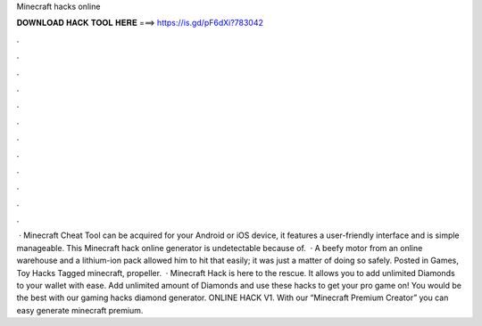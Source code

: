 Minecraft hacks online

𝐃𝐎𝐖𝐍𝐋𝐎𝐀𝐃 𝐇𝐀𝐂𝐊 𝐓𝐎𝐎𝐋 𝐇𝐄𝐑𝐄 ===> https://is.gd/pF6dXi?783042

.

.

.

.

.

.

.

.

.

.

.

.

 · Minecraft Cheat Tool can be acquired for your Android or iOS device, it features a user-friendly interface and is simple manageable. This Minecraft hack online generator is undetectable because of.  · A beefy motor from an online warehouse and a lithium-ion pack allowed him to hit that easily; it was just a matter of doing so safely. Posted in Games, Toy Hacks Tagged minecraft, propeller.  · Minecraft Hack is here to the rescue. It allows you to add unlimited Diamonds to your wallet with ease. Add unlimited amount of Diamonds and use these hacks to get your pro game on! You would be the best with our gaming hacks diamond generator. ONLINE HACK V1. With our “Minecraft Premium Creator” you can easy generate minecraft premium.